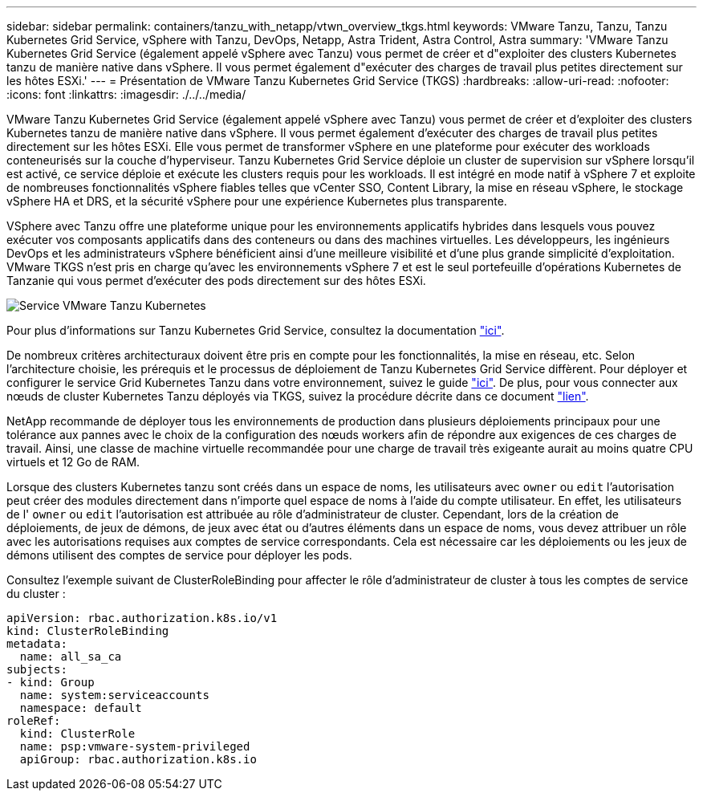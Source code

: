 ---
sidebar: sidebar 
permalink: containers/tanzu_with_netapp/vtwn_overview_tkgs.html 
keywords: VMware Tanzu, Tanzu, Tanzu Kubernetes Grid Service, vSphere with Tanzu, DevOps, Netapp, Astra Trident, Astra Control, Astra 
summary: 'VMware Tanzu Kubernetes Grid Service (également appelé vSphere avec Tanzu) vous permet de créer et d"exploiter des clusters Kubernetes tanzu de manière native dans vSphere. Il vous permet également d"exécuter des charges de travail plus petites directement sur les hôtes ESXi.' 
---
= Présentation de VMware Tanzu Kubernetes Grid Service (TKGS)
:hardbreaks:
:allow-uri-read: 
:nofooter: 
:icons: font
:linkattrs: 
:imagesdir: ./../../media/


VMware Tanzu Kubernetes Grid Service (également appelé vSphere avec Tanzu) vous permet de créer et d'exploiter des clusters Kubernetes tanzu de manière native dans vSphere. Il vous permet également d'exécuter des charges de travail plus petites directement sur les hôtes ESXi. Elle vous permet de transformer vSphere en une plateforme pour exécuter des workloads conteneurisés sur la couche d'hyperviseur. Tanzu Kubernetes Grid Service déploie un cluster de supervision sur vSphere lorsqu'il est activé, ce service déploie et exécute les clusters requis pour les workloads. Il est intégré en mode natif à vSphere 7 et exploite de nombreuses fonctionnalités vSphere fiables telles que vCenter SSO, Content Library, la mise en réseau vSphere, le stockage vSphere HA et DRS, et la sécurité vSphere pour une expérience Kubernetes plus transparente.

VSphere avec Tanzu offre une plateforme unique pour les environnements applicatifs hybrides dans lesquels vous pouvez exécuter vos composants applicatifs dans des conteneurs ou dans des machines virtuelles. Les développeurs, les ingénieurs DevOps et les administrateurs vSphere bénéficient ainsi d'une meilleure visibilité et d'une plus grande simplicité d'exploitation. VMware TKGS n'est pris en charge qu'avec les environnements vSphere 7 et est le seul portefeuille d'opérations Kubernetes de Tanzanie qui vous permet d'exécuter des pods directement sur des hôtes ESXi.

image::vtwn_image03.png[Service VMware Tanzu Kubernetes]

Pour plus d'informations sur Tanzu Kubernetes Grid Service, consultez la documentation link:https://docs.vmware.com/en/VMware-vSphere/7.0/vmware-vsphere-with-tanzu/GUID-152BE7D2-E227-4DAA-B527-557B564D9718.html["ici"^].

De nombreux critères architecturaux doivent être pris en compte pour les fonctionnalités, la mise en réseau, etc. Selon l'architecture choisie, les prérequis et le processus de déploiement de Tanzu Kubernetes Grid Service diffèrent. Pour déployer et configurer le service Grid Kubernetes Tanzu dans votre environnement, suivez le guide link:https://docs.vmware.com/en/VMware-vSphere/7.0/vmware-vsphere-with-tanzu/GUID-74EC2571-4352-4E15-838E-5F56C8C68D15.html["ici"^]. De plus, pour vous connecter aux nœuds de cluster Kubernetes Tanzu déployés via TKGS, suivez la procédure décrite dans ce document https://docs.vmware.com/en/VMware-vSphere/7.0/vmware-vsphere-with-tanzu/GUID-37DC1DF2-119B-4E9E-8CA6-C194F39DDEDA.html["lien"^].

NetApp recommande de déployer tous les environnements de production dans plusieurs déploiements principaux pour une tolérance aux pannes avec le choix de la configuration des nœuds workers afin de répondre aux exigences de ces charges de travail. Ainsi, une classe de machine virtuelle recommandée pour une charge de travail très exigeante aurait au moins quatre CPU virtuels et 12 Go de RAM.

Lorsque des clusters Kubernetes tanzu sont créés dans un espace de noms, les utilisateurs avec `owner` ou `edit` l'autorisation peut créer des modules directement dans n'importe quel espace de noms à l'aide du compte utilisateur. En effet, les utilisateurs de l' `owner` ou `edit` l'autorisation est attribuée au rôle d'administrateur de cluster. Cependant, lors de la création de déploiements, de jeux de démons, de jeux avec état ou d'autres éléments dans un espace de noms, vous devez attribuer un rôle avec les autorisations requises aux comptes de service correspondants. Cela est nécessaire car les déploiements ou les jeux de démons utilisent des comptes de service pour déployer les pods.

Consultez l'exemple suivant de ClusterRoleBinding pour affecter le rôle d'administrateur de cluster à tous les comptes de service du cluster :

[listing]
----
apiVersion: rbac.authorization.k8s.io/v1
kind: ClusterRoleBinding
metadata:
  name: all_sa_ca
subjects:
- kind: Group
  name: system:serviceaccounts
  namespace: default
roleRef:
  kind: ClusterRole
  name: psp:vmware-system-privileged
  apiGroup: rbac.authorization.k8s.io
----
